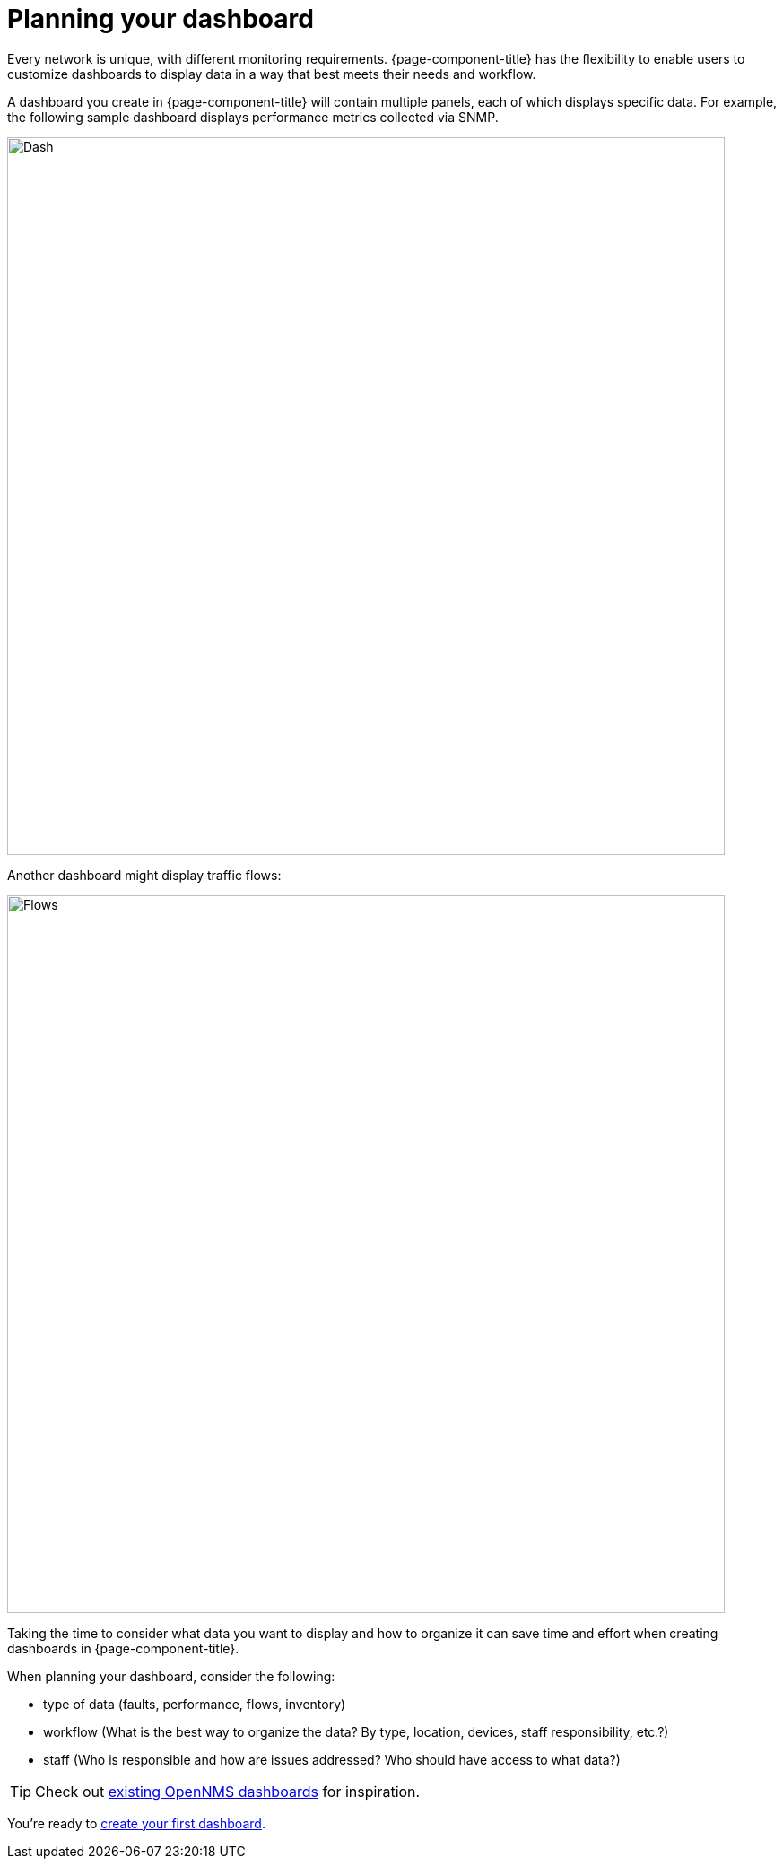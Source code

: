 :imagesdir: ../assets/images
= Planning your dashboard

[.lead]
Every network is unique, with different monitoring requirements. 
{page-component-title} has the flexibility to enable users to customize dashboards to display data in a way that best meets their needs and workflow. 

A dashboard you create in {page-component-title} will contain multiple panels, each of which displays specific data. 
For example, the following sample dashboard displays performance metrics collected via SNMP. 

image::gf-helm-sample-dash.png[Dash, 800] 

Another dashboard might display traffic flows:

image::gf-flows.png[Flows, 800]

Taking the time to consider what data you want to display and how to organize it can save time and effort when creating dashboards in {page-component-title}.

When planning your dashboard, consider the following:

* type of data (faults, performance, flows, inventory)
* workflow (What is the best way to organize the data? By type, location, devices, staff responsibility, etc.?)
* staff (Who is responsible and how are issues addressed? Who should have access to what data?)

[TIP]
====
Check out https://grafana.com/grafana/dashboards?search=opennms[existing OpenNMS dashboards] for inspiration.
====

You're ready to xref:../getting_started/basic_walkthrough.adoc#getting-started-basic-walkthrough [create your first dashboard].

